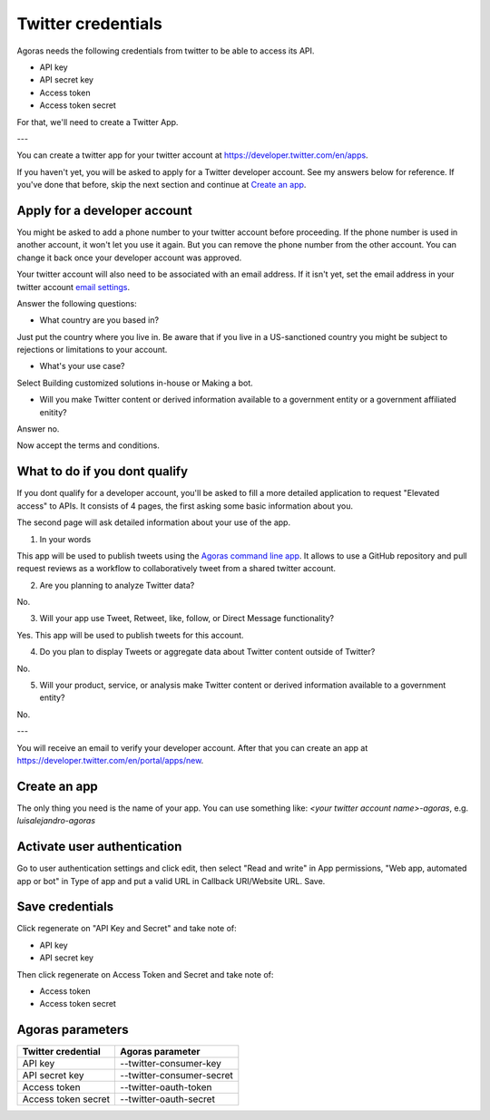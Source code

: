 Twitter credentials
===================

Agoras needs the following credentials from twitter to be able to access its API.

- API key
- API secret key
- Access token
- Access token secret

For that, we'll need to create a Twitter App.

---

You can create a twitter app for your twitter account at https://developer.twitter.com/en/apps.

.. image:: images/twitter-1.png

If you haven't yet, you will be asked to apply for a Twitter developer account. See my answers below for reference. If you've done that before, skip the next section and continue at `Create an app <create-an-app_>`_.

Apply for a developer account
-----------------------------

.. image:: images/twitter-2.png
.. _email settings: https://twitter.com/settings/email

You might be asked to add a phone number to your twitter account before proceeding. If the phone number is used in another account, it won't let you use it again. But you can remove the phone number from the other account. You can change it back once your developer account was approved.

Your twitter account will also need to be associated with an email address. If it isn't yet, set the email address in your twitter account `email settings`_.

.. image:: images/twitter-3.png

Answer the following questions:

- What country are you based in?

Just put the country where you live in. Be aware that if you live in a US-sanctioned country you might be subject to rejections or limitations to your account.

- What's your use case?

Select Building customized solutions in-house or Making a bot.

- Will you make Twitter content or derived information available to a government entity or a government affiliated enitity?

Answer no.

.. image:: images/twitter-4.png

Now accept the terms and conditions.

What to do if you dont qualify
------------------------------

.. image:: images/twitter-5.png
.. _Agoras command line app: https://github.com/LuisAlejandro/agoras

If you dont qualify for a developer account, you'll be asked to fill a more detailed application to request "Elevated access" to APIs. It consists of 4 pages, the first asking some basic information about you.

.. image:: images/twitter-6.png

The second page will ask detailed information about your use of the app.

1. In your words

This app will be used to publish tweets using the `Agoras command line app`_. It allows to use a GitHub repository and pull request reviews as a workflow to collaboratively tweet from a shared twitter account.

2. Are you planning to analyze Twitter data?

No.

3. Will your app use Tweet, Retweet, like, follow, or Direct Message functionality?

Yes. This app will be used to publish tweets for this account.

4. Do you plan to display Tweets or aggregate data about Twitter content outside of Twitter?

No.

5. Will your product, service, or analysis make Twitter content or derived information available to a government entity?

No.

---

You will receive an email to verify your developer account. After that you can create an app at https://developer.twitter.com/en/portal/apps/new.

.. _create-an-app:

Create an app
-------------

.. image:: images/twitter-7.png

The only thing you need is the name of your app. You can use something like: `<your twitter account name>-agoras`, e.g. `luisalejandro-agoras`

.. image:: images/twitter-8.png

Activate user authentication
----------------------------

.. image:: images/twitter-10.png

Go to user authentication settings and click edit, then select "Read and write" in App permissions, "Web app, automated app or bot" in Type of app and put a valid URL in Callback URI/Website URL. Save.

.. image:: images/twitter-11.png

Save credentials
----------------

.. image:: images/twitter-9.png

Click regenerate on "API Key and Secret" and take note of:

- API key
- API secret key

Then click regenerate on Access Token and Secret and take note of:

- Access token
- Access token secret

Agoras parameters
-----------------

+---------------------+----------------------------+
| Twitter credential  | Agoras parameter           |
+=====================+============================+
| API key             | --twitter-consumer-key     |
+---------------------+----------------------------+
| API secret key      | --twitter-consumer-secret  |
+---------------------+----------------------------+
| Access token        | --twitter-oauth-token      |
+---------------------+----------------------------+
| Access token secret | --twitter-oauth-secret     |
+---------------------+----------------------------+

